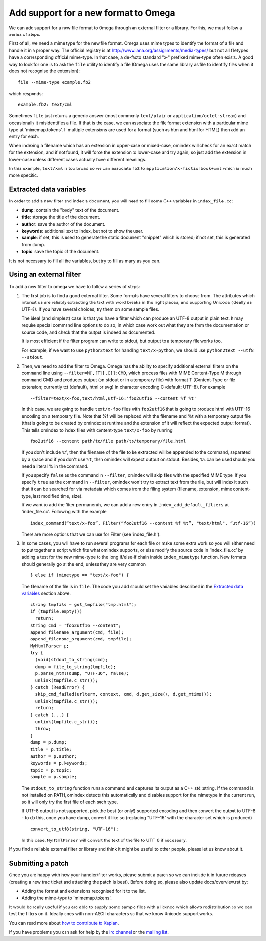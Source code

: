 =====================================
Add support for a new format to Omega
=====================================

We can add support for a new file format to Omega through an external filter or a library. For this, we must follow a series of steps.

First of all, we need a mime type for the new file format. Omega uses mime types to identify the format of a file and handle it in a proper way. The official registry is at http://www.iana.org/assignments/media-types/ but not all filetypes have a corresponding official mime-type. In that case, a de-facto standard "x-" prefixed mime-type often exists. A good way to look for one is to ask the ``file`` utility to identify a file (Omega uses the same library as file to identify files when it does not recognise the extension)::

  file --mime-type example.fb2

which responds::

  example.fb2: text/xml

Sometimes ``file`` just returns a generic answer (most commonly ``text/plain`` or ``application/octet-stream``) and occasionally it misidentifies a file. If that is the case, we can associate the file format extension with a particular mime type at 'mimemap.tokens'. If multiple extensions are used for a format (such as htm and html for HTML) then add an entry for each.

When indexing a filename which has an extension in upper-case or mixed-case, omindex will check for an exact match for the extension, and if not found, it will force the extension to lower-case and try again, so just add the extension in lower-case unless different cases actually have different meanings.

In this example, ``text/xml`` is too broad so we can associate ``fb2`` to ``application/x-fictionbook+xml`` which is much more specific.

Extracted data variables
========================

In order to add a new filter and index a document, you will need to fill some C++ variables in ``index_file.cc``:

* **dump**: contain the "body" text of the document.
* **title**: storage the title of the document.
* **author**: save the author of the document.
* **keywords**: additional text to index, but not to show the user.
* **sample**: if set, this is used to generate the static document "snippet" which is stored; if not set, this is generated from dump.
* **topic**: save the topic of the document.

It is not necessary to fill all the variables, but try to fill as many as you can.

Using an external filter
========================

To add a new filter to omega we have to follow a series of steps:

1. The first job is to find a good external filter. Some formats have several filters to choose from. The attributes which interest us are reliably extracting the text with word breaks in the right places, and supporting Unicode (ideally as UTF-8). If you have several choices, try them on some sample files.

   The ideal (and simplest) case is that you have a filter which can produce an UTF-8 output in plain text. It may require special command line options to do so, in which case work out what they are from the documentation or source code, and check that the output is indeed as documented.

   It is most efficient if the filter program can write to stdout, but output to a temporary file works too.

   For example, if we want to use ``python2text`` for handling ``text/x-python``, we should use ``python2text --utf8 --stdout``.

2. Then, we need to add the filter to Omega. Omega has the ability to specify additional external filters on the command line using ``--filter=M[,[T][,C]]:CMD``, which process files with MIME Content-Type M through command CMD and produces output (on stdout or in a temporary file) with format T (Content-Type or file extension; currently txt (default), html or svg) in character encoding C (default: UTF-8). For example
   ::

     --filter=text/x-foo,text/html,utf-16:'foo2utf16 --content %f %t'

   In this case, we are going to handle ``text/x-foo`` files with ``foo2utf16`` that is going to produce html with UTF-16 encoding on a temporary file. Note that %f will be replaced with the filename and %t with a temporary output file (that is going to be created by omindex at runtime and the extension of it will reflect the expected output format). This tells omindex to index files with content-type ``text/x-foo`` by running
   ::

     foo2utf16 --content path/to/file path/to/temporary/file.html

   If you don't include ``%f``, then the filename of the file to be extracted will be appended to the command, separated by a space and if you don't use ``%t``, then omindex will expect output on stdout. Besides, ``%%`` can be used should you need a literal % in the command.

   If you specify ``false`` as the command in ``--filter``, omindex will skip files with the specified MIME type. If you specify ``true`` as the command in ``--filter``, omindex won't try to extract text from the file, but will index it such that it can be searched for via metadata which comes from the filing system (filename, extension, mime content-type, last modified time, size).

   If we want to add the filter permanently, we can add a new entry in ``index_add_default_filters`` at 'index_file.cc'. Following with the example
   ::

     index_command(“text/x-foo”, Filter(“foo2utf16 --content %f %t”, "text/html", “utf-16”))

   There are more options that we can use for Filter (see 'index_file.h').

3. In some cases, you will have to run several programs for each file or make some extra work so you will either need to put together a script which fits what omindex supports, or else modify the source code in ‘index_file.cc’ by adding a test for the new mime-type to the long if/else-if chain inside ``index_mimetype`` function. New formats should generally go at the end, unless they are very common
   ::

     } else if (mimetype == "text/x-foo") {

   The filename of the file is in ``file``. The code you add should set the variables described in the `Extracted data variables`_ section above.
   ::

     string tmpfile = get_tmpfile("tmp.html");
     if (tmpfile.empty())
       return;
     string cmd = "foo2utf16 --content";
     append_filename_argument(cmd, file);
     append_filename_argument(cmd, tmpfile);
     MyHtmlParser p;
     try {
       (void)stdout_to_string(cmd);
       dump = file_to_string(tmpfile);
       p.parse_html(dump, "UTF-16", false);
       unlink(tmpfile.c_str());
     } catch (ReadError) {
       skip_cmd_failed(urlterm, context, cmd, d.get_size(), d.get_mtime());
       unlink(tmpfile.c_str());
       return;
     } catch (...) {
       unlink(tmpfile.c_str());
       throw;
     }
     dump = p.dump;
     title = p.title;
     author = p.author;
     keywords = p.keywords;
     topic = p.topic;
     sample = p.sample;

   The ``stdout_to_string`` function runs a command and captures its output as a C++ std::string. If the command is not installed on PATH, omindex detects this automatically and disables support for the mimetype in the current run, so it will only try the first file of each such type.

   If UTF-8 output is not supported, pick the best (or only!) supported encoding and then convert the output to UTF-8 - to do this, once you have dump, convert it like so (replacing "UTF-16" with the character set which is produced)
   ::

     convert_to_utf8(string, "UTF-16");

   In this case, ``MyHtmlParser`` will convert the text of the file to UTF-8 if necessary.

If you find a reliable external filter or library and think it might be useful to other people, please let us know about it.

Submitting a patch
==================

Once you are happy with how your handler/filter works, please submit a patch so we can include it in future releases (creating a new trac ticket and attaching the patch is best). Before doing so, please also update docs/overview.rst by:

- Adding the format and extensions recognised for it to the list.
- Adding the mime-type to 'mimemap.tokens'.

It would be really useful if you are able to supply some sample files with a licence which allows redistribution so we can test the filters on it. Ideally ones with non-ASCII characters so that we know Unicode support works.

You can read more about `how to contribute to Xapian <https://xapian-developer-guide.readthedocs.io/en/latest/contributing/index.html>`_.

If you have problems you can ask for help by the `irc channel <https://webchat.freenode.net/?channels=%23xapian>`_ or the `mailing list <https://xapian.org/lists>`_.
